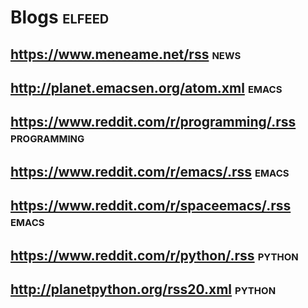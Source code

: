 *  Blogs                                                             :elfeed:

** https://www.meneame.net/rss                                         :news:

**  http://planet.emacsen.org/atom.xml                                :emacs:

** https://www.reddit.com/r/programming/.rss                    :programming:
** https://www.reddit.com/r/emacs/.rss                                :emacs:
** https://www.reddit.com/r/spaceemacs/.rss                           :emacs:
** https://www.reddit.com/r/python/.rss                              :python:
** http://planetpython.org/rss20.xml                                 :python:
